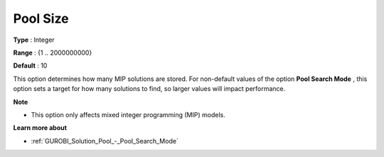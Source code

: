 .. _GUROBI_Solution_Pool_-_Pool_Size:


Pool Size
=========



**Type** :	Integer	

**Range** :	{1 .. 2000000000}	

**Default** :	10	



This option determines how many MIP solutions are stored. For non-default values of the option **Pool Search Mode** , this option sets a target for how many solutions to find, so larger values will impact performance.



**Note** 

*	This option only affects mixed integer programming (MIP) models.




**Learn more about** 

*	:ref:`GUROBI_Solution_Pool_-_Pool_Search_Mode` 
